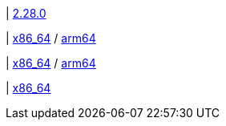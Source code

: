 | 
https://github.com/vaticle/typedb/releases/tag/2.28.0[2.28.0]

| 
// tag::mac[]
https://repo.typedb.com/public/public-release/raw/names/typedb-all-mac-x86_64/versions/2.28.0/typedb-all-mac-x86_64-2.28.0.zip[x86_64]
/ https://repo.typedb.com/public/public-release/raw/names/typedb-all-mac-arm64/versions/2.28.0/typedb-all-mac-arm64-2.28.0.zip[arm64]
// end::mac[]

| 
// tag::linux[]
https://repo.typedb.com/public/public-release/raw/names/typedb-all-linux-x86_64/versions/2.28.0/typedb-all-linux-x86_64-2.28.0.tar.gz[x86_64]
/ https://repo.typedb.com/public/public-release/raw/names/typedb-all-linux-arm64/versions/2.28.0/typedb-all-linux-arm64-2.28.0.tar.gz[arm64]
// end::linux[]

| 
// tag::windows[]
https://repo.typedb.com/public/public-release/raw/names/typedb-all-windows-x86_64/versions/2.28.0/typedb-all-windows-x86_64-2.28.0.zip[x86_64]
// end::windows[]
